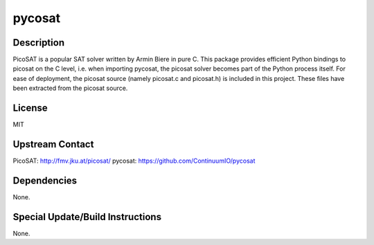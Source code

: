 pycosat
=======

Description
-----------

PicoSAT is a popular SAT solver written by Armin Biere in pure C. This
package provides efficient Python bindings to picosat on the C level,
i.e. when importing pycosat, the picosat solver becomes part of the
Python process itself. For ease of deployment, the picosat source
(namely picosat.c and picosat.h) is included in this project. These
files have been extracted from the picosat source.

License
-------

MIT


Upstream Contact
----------------

PicoSAT: http://fmv.jku.at/picosat/ pycosat:
https://github.com/ContinuumIO/pycosat

Dependencies
------------

None.


Special Update/Build Instructions
---------------------------------

None.
